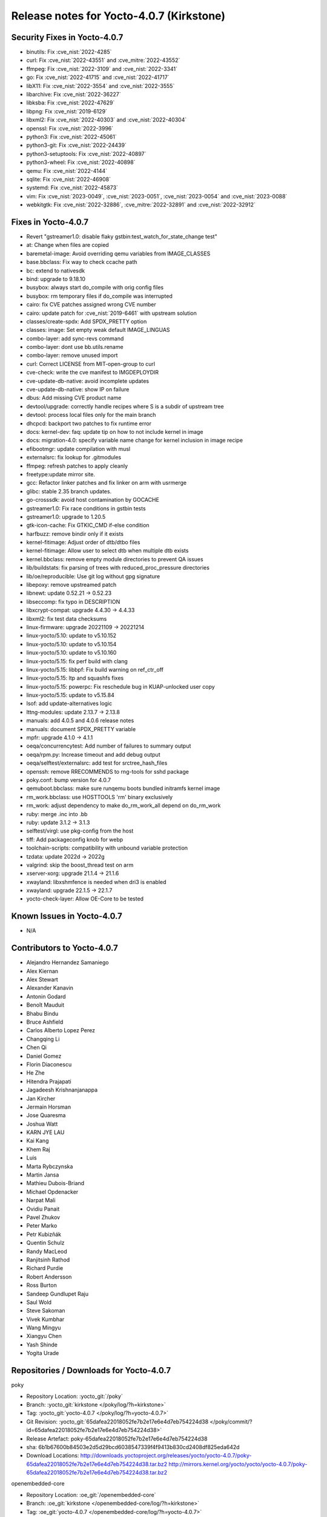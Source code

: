 .. SPDX-License-Identifier: CC-BY-SA-2.0-UK

Release notes for Yocto-4.0.7 (Kirkstone)
-----------------------------------------

Security Fixes in Yocto-4.0.7
~~~~~~~~~~~~~~~~~~~~~~~~~~~~~

-  binutils: Fix :cve_nist:`2022-4285`
-  curl: Fix :cve_nist:`2022-43551` and :cve_mitre:`2022-43552`
-  ffmpeg: Fix :cve_nist:`2022-3109` and :cve_nist:`2022-3341`
-  go: Fix :cve_nist:`2022-41715` and :cve_nist:`2022-41717`
-  libX11: Fix :cve_nist:`2022-3554` and :cve_nist:`2022-3555`
-  libarchive: Fix :cve_nist:`2022-36227`
-  libksba: Fix :cve_nist:`2022-47629`
-  libpng: Fix :cve_nist:`2019-6129`
-  libxml2: Fix :cve_nist:`2022-40303` and :cve_nist:`2022-40304`
-  openssl: Fix :cve_nist:`2022-3996`
-  python3: Fix :cve_nist:`2022-45061`
-  python3-git: Fix :cve_nist:`2022-24439`
-  python3-setuptools: Fix :cve_nist:`2022-40897`
-  python3-wheel: Fix :cve_nist:`2022-40898`
-  qemu: Fix :cve_nist:`2022-4144`
-  sqlite: Fix :cve_nist:`2022-46908`
-  systemd: Fix :cve_nist:`2022-45873`
-  vim: Fix :cve_nist:`2023-0049`, :cve_nist:`2023-0051`, :cve_nist:`2023-0054` and :cve_nist:`2023-0088`
-  webkitgtk: Fix :cve_nist:`2022-32886`, :cve_mitre:`2022-32891` and :cve_nist:`2022-32912`


Fixes in Yocto-4.0.7
~~~~~~~~~~~~~~~~~~~~

-  Revert "gstreamer1.0: disable flaky gstbin:test_watch_for_state_change test"
-  at: Change when files are copied
-  baremetal-image: Avoid overriding qemu variables from IMAGE_CLASSES
-  base.bbclass: Fix way to check ccache path
-  bc: extend to nativesdk
-  bind: upgrade to 9.18.10
-  busybox: always start do_compile with orig config files
-  busybox: rm temporary files if do_compile was interrupted
-  cairo: fix CVE patches assigned wrong CVE number
-  cairo: update patch for :cve_nist:`2019-6461` with upstream solution
-  classes/create-spdx: Add SPDX_PRETTY option
-  classes: image: Set empty weak default IMAGE_LINGUAS
-  combo-layer: add sync-revs command
-  combo-layer: dont use bb.utils.rename
-  combo-layer: remove unused import
-  curl: Correct LICENSE from MIT-open-group to curl
-  cve-check: write the cve manifest to IMGDEPLOYDIR
-  cve-update-db-native: avoid incomplete updates
-  cve-update-db-native: show IP on failure
-  dbus: Add missing CVE product name
-  devtool/upgrade: correctly handle recipes where S is a subdir of upstream tree
-  devtool: process local files only for the main branch
-  dhcpcd: backport two patches to fix runtime error
-  docs: kernel-dev: faq: update tip on how to not include kernel in image
-  docs: migration-4.0: specify variable name change for kernel inclusion in image recipe
-  efibootmgr: update compilation with musl
-  externalsrc: fix lookup for .gitmodules
-  ffmpeg: refresh patches to apply cleanly
-  freetype:update mirror site.
-  gcc: Refactor linker patches and fix linker on arm with usrmerge
-  glibc: stable 2.35 branch updates.
-  go-crosssdk: avoid host contamination by GOCACHE
-  gstreamer1.0: Fix race conditions in gstbin tests
-  gstreamer1.0: upgrade to 1.20.5
-  gtk-icon-cache: Fix GTKIC_CMD if-else condition
-  harfbuzz: remove bindir only if it exists
-  kernel-fitimage: Adjust order of dtb/dtbo files
-  kernel-fitimage: Allow user to select dtb when multiple dtb exists
-  kernel.bbclass: remove empty module directories to prevent QA issues
-  lib/buildstats: fix parsing of trees with reduced_proc_pressure directories
-  lib/oe/reproducible: Use git log without gpg signature
-  libepoxy: remove upstreamed patch
-  libnewt: update 0.52.21 -> 0.52.23
-  libseccomp: fix typo in DESCRIPTION
-  libxcrypt-compat: upgrade 4.4.30 -> 4.4.33
-  libxml2: fix test data checksums
-  linux-firmware: upgrade 20221109 -> 20221214
-  linux-yocto/5.10: update to v5.10.152
-  linux-yocto/5.10: update to v5.10.154
-  linux-yocto/5.10: update to v5.10.160
-  linux-yocto/5.15: fix perf build with clang
-  linux-yocto/5.15: libbpf: Fix build warning on ref_ctr_off
-  linux-yocto/5.15: ltp and squashfs fixes
-  linux-yocto/5.15: powerpc: Fix reschedule bug in KUAP-unlocked user copy
-  linux-yocto/5.15: update to v5.15.84
-  lsof: add update-alternatives logic
-  lttng-modules: update 2.13.7 -> 2.13.8
-  manuals: add 4.0.5 and 4.0.6 release notes
-  manuals: document SPDX_PRETTY variable
-  mpfr: upgrade 4.1.0 -> 4.1.1
-  oeqa/concurrencytest: Add number of failures to summary output
-  oeqa/rpm.py: Increase timeout and add debug output
-  oeqa/selftest/externalsrc: add test for srctree_hash_files
-  openssh: remove RRECOMMENDS to rng-tools for sshd package
-  poky.conf: bump version for 4.0.7
-  qemuboot.bbclass: make sure runqemu boots bundled initramfs kernel image
-  rm_work.bbclass: use HOSTTOOLS 'rm' binary exclusively
-  rm_work: adjust dependency to make do_rm_work_all depend on do_rm_work
-  ruby: merge .inc into .bb
-  ruby: update 3.1.2 -> 3.1.3
-  selftest/virgl: use pkg-config from the host
-  tiff: Add packageconfig knob for webp
-  toolchain-scripts: compatibility with unbound variable protection
-  tzdata: update 2022d -> 2022g
-  valgrind: skip the boost_thread test on arm
-  xserver-xorg: upgrade 21.1.4 -> 21.1.6
-  xwayland: libxshmfence is needed when dri3 is enabled
-  xwayland: upgrade 22.1.5 -> 22.1.7
-  yocto-check-layer: Allow OE-Core to be tested


Known Issues in Yocto-4.0.7
~~~~~~~~~~~~~~~~~~~~~~~~~~~

- N/A


Contributors to Yocto-4.0.7
~~~~~~~~~~~~~~~~~~~~~~~~~~~

-  Alejandro Hernandez Samaniego
-  Alex Kiernan
-  Alex Stewart
-  Alexander Kanavin
-  Antonin Godard
-  Benoît Mauduit
-  Bhabu Bindu
-  Bruce Ashfield
-  Carlos Alberto Lopez Perez
-  Changqing Li
-  Chen Qi
-  Daniel Gomez
-  Florin Diaconescu
-  He Zhe
-  Hitendra Prajapati
-  Jagadeesh Krishnanjanappa
-  Jan Kircher
-  Jermain Horsman
-  Jose Quaresma
-  Joshua Watt
-  KARN JYE LAU
-  Kai Kang
-  Khem Raj
-  Luis
-  Marta Rybczynska
-  Martin Jansa
-  Mathieu Dubois-Briand
-  Michael Opdenacker
-  Narpat Mali
-  Ovidiu Panait
-  Pavel Zhukov
-  Peter Marko
-  Petr Kubizňák
-  Quentin Schulz
-  Randy MacLeod
-  Ranjitsinh Rathod
-  Richard Purdie
-  Robert Andersson
-  Ross Burton
-  Sandeep Gundlupet Raju
-  Saul Wold
-  Steve Sakoman
-  Vivek Kumbhar
-  Wang Mingyu
-  Xiangyu Chen
-  Yash Shinde
-  Yogita Urade


Repositories / Downloads for Yocto-4.0.7
~~~~~~~~~~~~~~~~~~~~~~~~~~~~~~~~~~~~~~~~

poky

-  Repository Location: :yocto_git:`/poky`
-  Branch: :yocto_git:`kirkstone </poky/log/?h=kirkstone>`
-  Tag:  :yocto_git:`yocto-4.0.7 </poky/log/?h=yocto-4.0.7>`
-  Git Revision: :yocto_git:`65dafea22018052fe7b2e17e6e4d7eb754224d38 </poky/commit/?id=65dafea22018052fe7b2e17e6e4d7eb754224d38>`
-  Release Artefact: poky-65dafea22018052fe7b2e17e6e4d7eb754224d38
-  sha: 6b1b67600b84503e2d5d29bcd6038547339f4f9413b830cd2408df825eda642d
-  Download Locations:
   http://downloads.yoctoproject.org/releases/yocto/yocto-4.0.7/poky-65dafea22018052fe7b2e17e6e4d7eb754224d38.tar.bz2
   http://mirrors.kernel.org/yocto/yocto/yocto-4.0.7/poky-65dafea22018052fe7b2e17e6e4d7eb754224d38.tar.bz2

openembedded-core

-  Repository Location: :oe_git:`/openembedded-core`
-  Branch: :oe_git:`kirkstone </openembedded-core/log/?h=kirkstone>`
-  Tag:  :oe_git:`yocto-4.0.7 </openembedded-core/log/?h=yocto-4.0.7>`
-  Git Revision: :oe_git:`a8c82902384f7430519a31732a4bb631f21693ac </openembedded-core/commit/?id=a8c82902384f7430519a31732a4bb631f21693ac>`
-  Release Artefact: oecore-a8c82902384f7430519a31732a4bb631f21693ac
-  sha: 6f2dbc4ea1e388620ef77ac3a7bbb2b5956bb8bf9349b0c16cd7610e9996f5ea
-  Download Locations:
   http://downloads.yoctoproject.org/releases/yocto/yocto-4.0.7/oecore-a8c82902384f7430519a31732a4bb631f21693ac.tar.bz2
   http://mirrors.kernel.org/yocto/yocto/yocto-4.0.7/oecore-a8c82902384f7430519a31732a4bb631f21693ac.tar.bz2

meta-mingw

-  Repository Location: :yocto_git:`/meta-mingw`
-  Branch: :yocto_git:`kirkstone </meta-mingw/log/?h=kirkstone>`
-  Tag:  :yocto_git:`yocto-4.0.7 </meta-mingw/log/?h=yocto-4.0.7>`
-  Git Revision: :yocto_git:`a90614a6498c3345704e9611f2842eb933dc51c1 </meta-mingw/commit/?id=a90614a6498c3345704e9611f2842eb933dc51c1>`
-  Release Artefact: meta-mingw-a90614a6498c3345704e9611f2842eb933dc51c1
-  sha: 49f9900bfbbc1c68136f8115b314e95d0b7f6be75edf36a75d9bcd1cca7c6302
-  Download Locations:
   http://downloads.yoctoproject.org/releases/yocto/yocto-4.0.7/meta-mingw-a90614a6498c3345704e9611f2842eb933dc51c1.tar.bz2
   http://mirrors.kernel.org/yocto/yocto/yocto-4.0.7/meta-mingw-a90614a6498c3345704e9611f2842eb933dc51c1.tar.bz2

meta-gplv2

-  Repository Location: :yocto_git:`/meta-gplv2`
-  Branch: :yocto_git:`kirkstone </meta-gplv2/log/?h=kirkstone>`
-  Tag:  :yocto_git:`yocto-4.0.7 </meta-gplv2/log/?h=yocto-4.0.7>`
-  Git Revision: :yocto_git:`d2f8b5cdb285b72a4ed93450f6703ca27aa42e8a </meta-gplv2/commit/?id=d2f8b5cdb285b72a4ed93450f6703ca27aa42e8a>`
-  Release Artefact: meta-gplv2-d2f8b5cdb285b72a4ed93450f6703ca27aa42e8a
-  sha: c386f59f8a672747dc3d0be1d4234b6039273d0e57933eb87caa20f56b9cca6d
-  Download Locations:
   http://downloads.yoctoproject.org/releases/yocto/yocto-4.0.7/meta-gplv2-d2f8b5cdb285b72a4ed93450f6703ca27aa42e8a.tar.bz2
   http://mirrors.kernel.org/yocto/yocto/yocto-4.0.7/meta-gplv2-d2f8b5cdb285b72a4ed93450f6703ca27aa42e8a.tar.bz2

bitbake

-  Repository Location: :oe_git:`/bitbake`
-  Branch: :oe_git:`2.0 </bitbake/log/?h=2.0>`
-  Tag:  :oe_git:`yocto-4.0.7 </bitbake/log/?h=yocto-4.0.7>`
-  Git Revision: :oe_git:`7e268c107bb0240d583d2c34e24a71e373382509 </bitbake/commit/?id=7e268c107bb0240d583d2c34e24a71e373382509>`
-  Release Artefact: bitbake-7e268c107bb0240d583d2c34e24a71e373382509
-  sha: c3e2899012358c95962c7a5c85cf98dc30c58eae0861c374124e96d9556bb901
-  Download Locations:
   http://downloads.yoctoproject.org/releases/yocto/yocto-4.0.7/bitbake-7e268c107bb0240d583d2c34e24a71e373382509.tar.bz2
   http://mirrors.kernel.org/yocto/yocto/yocto-4.0.7/bitbake-7e268c107bb0240d583d2c34e24a71e373382509.tar.bz2

yocto-docs

-  Repository Location: :yocto_git:`/yocto-docs`
-  Branch: :yocto_git:`kirkstone </yocto-docs/log/?h=kirkstone>`
-  Tag: :yocto_git:`yocto-4.0.7 </yocto-docs/log/?h=yocto-4.0.7>`
-  Git Revision: :yocto_git:`5883e897c34f25401b358a597fb6e18d80f7f90b </yocto-docs/commit/?id=5883e897c34f25401b358a597fb6e18d80f7f90b>`


